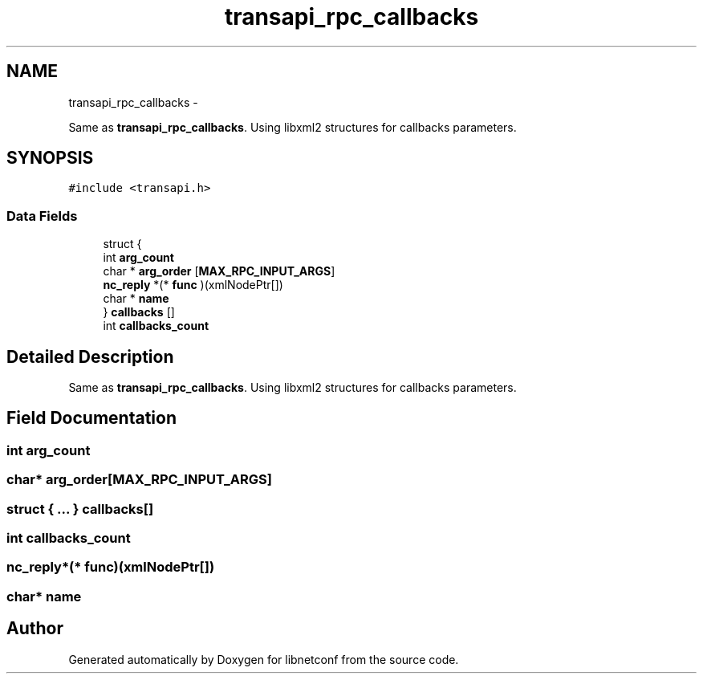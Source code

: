 .TH "transapi_rpc_callbacks" 3 "Mon May 26 2014" "Version 0.8.0" "libnetconf" \" -*- nroff -*-
.ad l
.nh
.SH NAME
transapi_rpc_callbacks \- 
.PP
Same as \fBtransapi_rpc_callbacks\fP\&. Using libxml2 structures for callbacks parameters\&.  

.SH SYNOPSIS
.br
.PP
.PP
\fC#include <transapi\&.h>\fP
.SS "Data Fields"

.in +1c
.ti -1c
.RI "struct {"
.br
.ti -1c
.RI "   int \fBarg_count\fP"
.br
.ti -1c
.RI "   char * \fBarg_order\fP [\fBMAX_RPC_INPUT_ARGS\fP]"
.br
.ti -1c
.RI "   \fBnc_reply\fP *(* \fBfunc\fP )(xmlNodePtr[])"
.br
.ti -1c
.RI "   char * \fBname\fP"
.br
.ti -1c
.RI "} \fBcallbacks\fP []"
.br
.ti -1c
.RI "int \fBcallbacks_count\fP"
.br
.in -1c
.SH "Detailed Description"
.PP 
Same as \fBtransapi_rpc_callbacks\fP\&. Using libxml2 structures for callbacks parameters\&. 
.SH "Field Documentation"
.PP 
.SS "int arg_count"

.SS "char* arg_order[\fBMAX_RPC_INPUT_ARGS\fP]"

.SS "struct { \&.\&.\&. }   callbacks[]"

.SS "int callbacks_count"

.SS "\fBnc_reply\fP*(* func)(xmlNodePtr[])"

.SS "char* name"


.SH "Author"
.PP 
Generated automatically by Doxygen for libnetconf from the source code\&.
